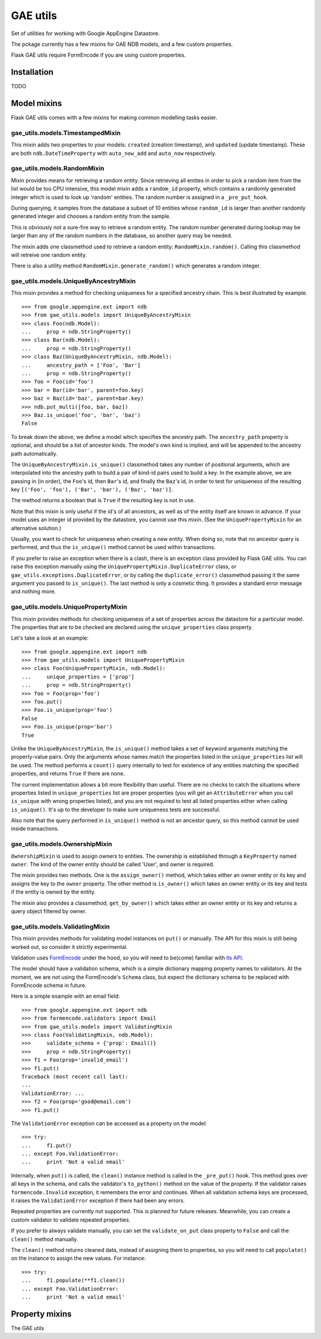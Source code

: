 =========
GAE utils
=========

Set of utilities for working with Google AppEngine Datastore.

The pckage currently has a few mixins for GAE NDB models, and a few custom
properties.

Flask GAE utils require FormEncode if you are using custom properties.

Installation
============

TODO

Model mixins
============

Flask GAE utils comes with a few mixins for making common modelling tasks
easier.

gae_utils.models.TimestampedMixin
---------------------------------

This mixin adds two properties to your models: ``created`` (creation
timestamp), and ``updated`` (update timestamp). These are both 
``ndb.DateTimeProperty`` with ``auto_now_add`` and ``auto_now`` respectively.

gae_utils.models.RandomMixin
----------------------------

Mixin provides means for retrieving a random entity. Since retrieving all
entites in order to pick a random item from the list would be too CPU
intensive, this model mixin adds a ``random_id`` property, which contains a
randomly generated integer which is used to look up 'random' entities. The
random number is assigned in a ``_pre_put_hook``.

During querying, it samples from the database a subset of 10 entities whose
``random_id`` is larger than another randomly generated integer and chooses a 
random entity from the sample.

This is obviously not a sure-fire way to retrieve a random entity. The random
number generated during lookup may be larger than any of the random numbers in
the database, so another query may be needed.

The mixin adds one classmethod used to retrieve a random entity:
``RandomMixin.random()``. Calling this classmethod will retreive one random
entity.

There is also a utility method ``RandomMixin.generate_random()`` which
generates a random integer.

gae_utils.models.UniqueByAncestryMixin
--------------------------------------

This mixin provides a method for checking uniqueness for a specified ancestry
chain. This is best illustrated by example. ::

    >>> from google.appengine.ext import ndb
    >>> from gae_utils.models import UniqueByAncestryMixin
    >>> class Foo(ndb.Model):
    ...     prop = ndb.StringProperty()
    >>> class Bar(ndb.Model):
    ...     prop = ndb.StringProperty()
    >>> class Baz(UniqueByAncestryMixin, ndb.Model):
    ...     ancestry_path = ['Foo', 'Bar']
    ...     prop = ndb.StringProperty()
    >>> foo = Foo(id='foo')
    >>> bar = Bar(id='bar', parent=foo.key)
    >>> baz = Baz(id='baz', parent=bar.key)
    >>> ndb.put_multi([foo, bar, baz])
    >>> Baz.is_unique('foo', 'bar', 'baz')
    False

To break down the above, we define a model which specifies the ancestry path.
The ``ancestry_path`` property is optional, and should be a list of ancestor
kinds. The model's own kind is implied, and will be appended to the ancestry
path automatically.

The ``UniqueByAncestryMixin.is_unique()`` classmethod takes any number of
positional arguments, which are interpolated into the ancestry path to build a
pair of kind-id pairs used to build a key. In the example above, we are passing
in (in order), the ``Foo``'s id, then ``Bar``'s id, and finally the ``Baz``'s
id, in order to test for uniqueness of the resulting key ``[('Foo', 'foo'),
('Bar', 'bar'), ('Baz', 'baz')]``.

The method returns a boolean that is ``True`` if the resulting key is not in
use.

Note that this mixin is only useful if the id's of all ancestors, as well as of
the entity itself are known in advance. If your model uses an integer id
provided by the datastore, you cannot use this mixin. (See the
``UniquePropertyMixin`` for an alternative solution.)

Usually, you want to check for uniqueness when creating a new entity. When
doing so, note that no ancestor query is performed, and thus the
``is_unique()`` method cannot be used within transactions.

If you prefer to raise an exception when there is a clash, there is an
exception class provided by Flask GAE utils. You can raise this exception
manually using the ``UniquePropertyMixin.DuplicateError`` class, or
``gae_utils.exceptions.DuplicateError``, or by calling the
``duplicate_error()`` classmethod passing it the same argument you passed to
``is_unique()``. The last method is only a cosmetic thing. It provides a
standard error message and nothing more.

gae_utils.models.UniquePropertyMixin
------------------------------------

This mixin provides methods for checking uniqueness of a set of properties
across the datastore for a particular model. The properties that are to be
checked are declared using the ``unique_properties`` class property.

Let's take a look at an example::

    >>> from google.appengine.ext import ndb
    >>> from gae_utils.models import UniquePropertyMixin
    >>> class Foo(UniquePropertyMixin, ndb.Model):
    ...     unique_properties = ['prop']
    ...     prop = ndb.StringProperty()
    >>> foo = Foo(prop='foo')
    >>> foo.put()
    >>> Foo.is_unique(prop='foo')
    False
    >>> Foo.is_unique(prop='bar')
    True

Unlike the ``UniqueByAncestryMixin``, the ``is_unique()`` method takes a set of
keyword arguments matching the property-value pairs. Only the arguments whose
names match the properties listed in the ``unique_properties`` list will be
used. The method performs a ``count()`` query internally to test for existence
of any entities matching the specified properties, and returns ``True`` if
there are none.

The current implementation allows a bit more flexibility than useful. There are
no checks to catch the situations where properties listed in
``unique_properties`` list are proper properties (you will get an
``AttributeError`` when you call ``is_unique`` with wrong properties listed),
and you are not required to test all listed properties either when calling
``is_unique()``. It's up to the developer to make sure uniqueness tests are
successful.

Also note that the query performed in ``is_unique()`` method is not an ancestor
query, so this method cannot be used inside transactions.

gae_utils.models.OwnershipMixin
-------------------------------

``OwnershipMixin`` is used to assign owners to entities. The ownership is
established through a ``KeyProperty`` named ``owner``. The kind of the owner
entity should be called 'User', and owner is required.

The mixin provides two methods. One is the ``assign_owner()`` method, which
takes either an owner entity or its key and assigns the key to the ``owner``
property. The other method is ``is_owner()`` which takes an owner entity or its
key and tests if the entity is owned by the entity.

The mixin also provides a classmethod, ``get_by_owner()`` which takes either an
owner entity or its key and returns a query object filtered by owner.

gae_utils.models.ValidatingMixin
--------------------------------

This mixin provides methods for validating model instances on ``put()`` or
manually. The API for this mixin is still being worked out, so consider it
strictly experimental.

Validation uses FormEncode_ under the hood, so you will need to be(come)
familiar with `its API`_.

The model should have a validation schema, which is a simple dictionary mapping
property names to validators. At the moment, we are not using the FormEncode's
``Schema`` class, but expect the dictionary schema to be replaced with
FormEncode schema in future.

Here is a simple example with an email field::

    >>> from google.appengine.ext import ndb
    >>> from formencode.validators import Email
    >>> from gae_utils.models import ValidatingMixin
    >>> class Foo(ValidatingMixin, ndb.Model):
    >>>     validate_schema = {'prop': Email()}
    >>>     prop = ndb.StringProperty()
    >>> f1 = Foo(prop='invalid_email')
    >>> f1.put()
    Traceback (most recent call last):
    ...
    ValidationError: ...
    >>> f2 = Foo(prop='good@email.com')
    >>> f1.put()

The ``ValidationError`` exception can be accessed as a property on the model::

    >>> try:
    ...     f1.put()
    ... except Foo.ValidationError:
    ...     print 'Not a valid email'

Internally, when ``put()`` is called, the ``clean()`` instance method is called
in the ``_pre_put()`` hook. This method goes over all keys in the schema, and
calls the validator's ``to_python()`` method on the value of the property. If
the validator raises ``formencode.Invalid`` exception, it remembers the error
and continues. When all validation schema keys are processed, it raises the
``ValidationError`` exception if there had been any errors.

Repeated properties are currently not supported. This is planned for future
releases. Meanwhile, you can create a custom validator to validate repeated
properties.

If you prefer to always validate manually, you can set the ``validate_on_put``
class property to ``False`` and call the ``clean()`` method manually.

The ``clean()`` method returns cleaned data, instead of assigning them to
properties, so you will need to call ``populate()`` on the instance to assign
the new values. For instance::

    >>> try:
    ...     f1.populate(**f1.clean())
    ... except Foo.ValidationError:
    ...     print 'Not a valid email'

Property mixins
===============

The GAE utils


.. _FormEncode: http://www.formencode.org/en/latest/
.. _its API: http://www.formencode.org/en/latest/Validator.html
